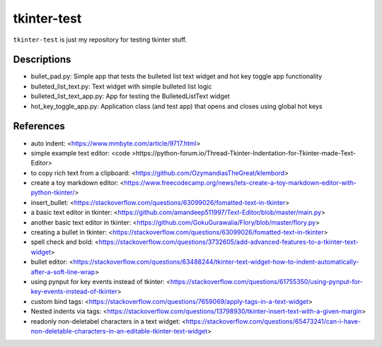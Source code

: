 ============
tkinter-test
============

``tkinter-test`` is just my repository for testing tkinter stuff.

Descriptions
------------
* bullet_pad.py: Simple app that tests the bulleted list text widget and hot key toggle app functionality
* bulleted_list_text.py: Text widget with simple bulleted list logic
* bulleted_list_text_app.py: App for testing the BulletedListText widget
* hot_key_toggle_app.py: Application class (and test app) that opens and closes using global hot keys

References
----------

* auto indent: <https://www.mmbyte.com/article/9717.html>
* simple example text editor: <code >https://python-forum.io/Thread-Tkinter-Indentation-for-Tkinter-made-Text-Editor>
* to copy rich text from a clipboard: <https://github.com/OzymandiasTheGreat/klembord>
* create a toy markdown editor: <https://www.freecodecamp.org/news/lets-create-a-toy-markdown-editor-with-python-tkinter/>
* insert_bullet: <https://stackoverflow.com/questions/63099026/fomatted-text-in-tkinter>
* a basic text editor in tkinter: <https://github.com/amandeep511997/Text-Editor/blob/master/main.py>
* another basic text editor in tkinter: <https://github.com/GokuGurawalia/Flory/blob/master/flory.py>
* creating a bullet in tkinter: <https://stackoverflow.com/questions/63099026/fomatted-text-in-tkinter>
* spell check and bold: <https://stackoverflow.com/questions/3732605/add-advanced-features-to-a-tkinter-text-widget>
* bullet editor: <https://stackoverflow.com/questions/63488244/tkinter-text-widget-how-to-indent-automatically-after-a-soft-line-wrap>
* using pynput for key events instead of tkinter: <https://stackoverflow.com/questions/61755350/using-pynput-for-key-events-instead-of-tkinter>
* custom bind tags: <https://stackoverflow.com/questions/7659069/apply-tags-in-a-text-widget>
* Nested indents via tags: <https://stackoverflow.com/questions/13798930/tkinter-insert-text-with-a-given-margin>
* readonly non-deletabel characters in a text widget: <https://stackoverflow.com/questions/65473241/can-i-have-non-deletable-characters-in-an-editable-tkinter-text-widget>

